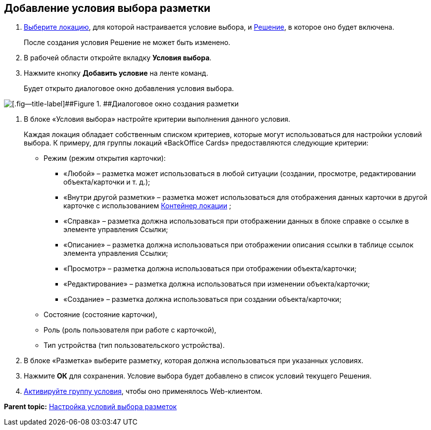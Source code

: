 
== Добавление условия выбора разметки

. [.ph .cmd]#xref:SelectLocation.html[Выберите локацию], для которой настраивается условие выбора, и xref:ChangeCurrentSolution.html[Решение], в которое оно будет включена.#
+
После создания условия Решение не может быть изменено.
. [.ph .cmd]#В рабочей области откройте вкладку [.ph .uicontrol]*Условия выбора*.#
. [.ph .cmd]#Нажмите кнопку [.ph .uicontrol]*Добавить условие* на ленте команд.#
+
Будет открыто диалоговое окно добавления условия выбора.

image::dl_ui_conditioneditor.png[[.fig--title-label]##Figure 1. ##Диалоговое окно создания разметки]
. [.ph .cmd]#В блоке «Условия выбора» настройте критерии выполнения данного условия.#
+
Каждая локация обладает собственным списком критериев, которые могут использоваться для настройки условий выбора. К примеру, для группы локаций «BackOffice Cards» предоставляются следующие критерии:

* Режим (режим открытия карточки):
** «Любой» – разметка может использоваться в любой ситуации (создании, просмотре, редактировании объекта/карточки и т. д.);
** «Внутри другой разметки» – разметка может использоваться для отображения данных карточки в другой карточке с использованием xref:Control_locationContainer.html[Контейнер локации] ;
** «Справка» – разметка должна использоваться при отображении данных в блоке справке о ссылке в элементе управления Ссылки;
** «Описание» – разметка должна использоваться при отображении описания ссылки в таблице ссылок элемента управления Ссылки;
** «Просмотр» – разметка должна использоваться при отображении объекта/карточки;
** «Редактирование» – разметка должна использоваться при изменении объекта/карточки;
** «Создание» – разметка должна использоваться при создании объекта/карточки;
* Состояние (состояние карточки),
* Роль (роль пользователя при работе с карточкой),
* Тип устройства (тип пользовательского устройства).
. [.ph .cmd]#В блоке «Разметка» выберите разметку, которая должна использоваться при указанных условиях.#
. [.ph .cmd]#Нажмите [.ph .uicontrol]*ОК* для сохранения. Условие выбора будет добавлено в список условий текущего Решения.#
. [.ph .cmd]#xref:ActivateCondition.html[Активируйте группу условия], чтобы оно применялось Web-клиентом.#

*Parent topic:* xref:../topics/sc_conditions.html[Настройка условий выбора разметок]
